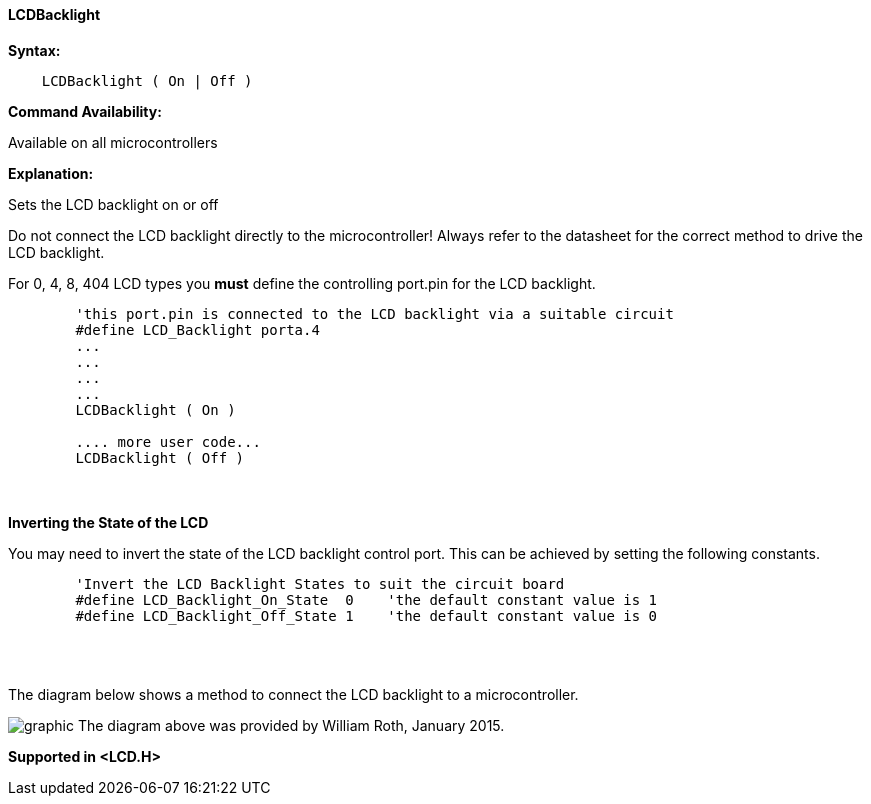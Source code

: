 ==== LCDBacklight

*Syntax:*
----
    LCDBacklight ( On | Off )
----
*Command Availability:*

Available on all microcontrollers

*Explanation:*

Sets the LCD backlight on or off

Do not connect the LCD backlight directly to the microcontroller! Always refer to
the datasheet for the correct method to drive the LCD backlight.

For 0, 4, 8, 404 LCD types you *must* define the controlling port.pin for the LCD backlight. 
----

        'this port.pin is connected to the LCD backlight via a suitable circuit
        #define LCD_Backlight porta.4   
        ...
        ...
        ...
        ...
        LCDBacklight ( On )

        .... more user code...
        LCDBacklight ( Off )
    
----
{empty} +
{empty} +
*Inverting the State of the LCD*

You may need to invert the state of the LCD backlight control port.  This can be achieved by setting the following constants.

----
        'Invert the LCD Backlight States to suit the circuit board
        #define LCD_Backlight_On_State  0    'the default constant value is 1
        #define LCD_Backlight_Off_State 1    'the default constant value is 0
----
{empty} +
{empty} +

The diagram below shows a method to connect the LCD backlight to a microcontroller.

image:lcdbacklightb1.JPG[graphic]
The diagram above was provided by William Roth, January 2015.

*Supported in <LCD.H>*

